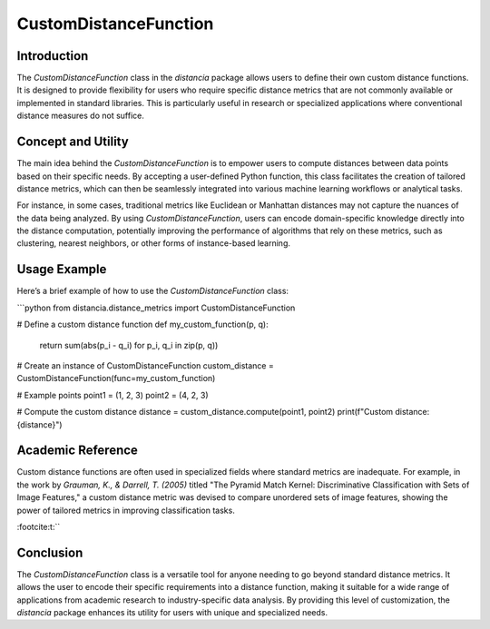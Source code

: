 CustomDistanceFunction
=======================

Introduction
------------

The `CustomDistanceFunction` class in the `distancia` package allows users to define their own custom distance functions. It is designed to provide flexibility for users who require specific distance metrics that are not commonly available or implemented in standard libraries. This is particularly useful in research or specialized applications where conventional distance measures do not suffice.

Concept and Utility
-------------------

The main idea behind the `CustomDistanceFunction` is to empower users to compute distances between data points based on their specific needs. By accepting a user-defined Python function, this class facilitates the creation of tailored distance metrics, which can then be seamlessly integrated into various machine learning workflows or analytical tasks.

For instance, in some cases, traditional metrics like Euclidean or Manhattan distances may not capture the nuances of the data being analyzed. By using `CustomDistanceFunction`, users can encode domain-specific knowledge directly into the distance computation, potentially improving the performance of algorithms that rely on these metrics, such as clustering, nearest neighbors, or other forms of instance-based learning.

Usage Example
-------------

Here’s a brief example of how to use the `CustomDistanceFunction` class:

```python
from distancia.distance_metrics import CustomDistanceFunction

# Define a custom distance function
def my_custom_function(p, q):
    return sum(abs(p_i - q_i) for p_i, q_i in zip(p, q))

# Create an instance of CustomDistanceFunction
custom_distance = CustomDistanceFunction(func=my_custom_function)

# Example points
point1 = (1, 2, 3)
point2 = (4, 2, 3)

# Compute the custom distance
distance = custom_distance.compute(point1, point2)
print(f"Custom distance: {distance}")


Academic Reference
------------------

Custom distance functions are often used in specialized fields where standard metrics are inadequate. For example, in the work by 
*Grauman, K., & Darrell, T. (2005)* titled "The Pyramid Match Kernel: Discriminative Classification with Sets of Image Features," 
a custom distance metric was devised to compare unordered sets of image features, showing the power of tailored metrics in improving classification tasks.

:footcite:t:``

.. footbibliography::

Conclusion
----------

The `CustomDistanceFunction` class is a versatile tool for anyone needing to go beyond standard distance metrics. It allows the user to encode their specific requirements into a distance function, making it suitable for a wide range of applications from academic research to industry-specific data analysis. By providing this level of customization, the `distancia` package enhances its utility for users with unique and specialized needs.

